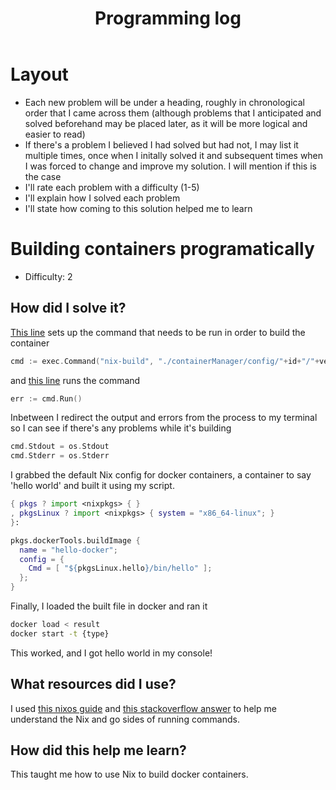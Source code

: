 :PROPERTIES:
:ID:       956c4043-ffaa-45d6-be32-6219c21ea597
:END:
#+title: Programming log
* Layout
- Each new problem will be under a heading, roughly in chronological order that I came across them (although problems that I anticipated and solved beforehand may be placed later, as it will be more logical and easier to read)
- If there's a problem I believed I had solved but had not, I may list it multiple times, once when I initally solved it and subsequent times when I was forced to change and improve my solution. I will mention if this is the case
- I'll rate each problem with a difficulty (1-5)
- I'll explain how I solved each problem
- I'll state how coming to this solution helped me to learn

* Building containers programatically
- Difficulty: 2
** How did I solve it?
[[https://github.com/ClicksMinutePer/process-manager/blob/097983953dc613702b9ea1a350496a0f90c4113e/containerManager/main.go#L80][This line]] sets up the command that needs to be run in order to build the container
#+begin_src go
	cmd := exec.Command("nix-build", "./containerManager/config/"+id+"/"+version+".nix")
#+end_src
and [[https://github.com/ClicksMinutePer/process-manager/blob/097983953dc613702b9ea1a350496a0f90c4113e/containerManager/main.go#L85][this line]] runs the command
#+begin_src go
	err := cmd.Run()
#+end_src
Inbetween I redirect the output and errors from the process to my terminal so I can see if there's any problems while it's building
#+begin_src go
	cmd.Stdout = os.Stdout
	cmd.Stderr = os.Stderr
#+end_src

I grabbed the default Nix config for docker containers, a container to say 'hello world' and built it using my script.
#+begin_src nix
{ pkgs ? import <nixpkgs> { }
, pkgsLinux ? import <nixpkgs> { system = "x86_64-linux"; }
}:

pkgs.dockerTools.buildImage {
  name = "hello-docker";
  config = {
    Cmd = [ "${pkgsLinux.hello}/bin/hello" ];
  };
}
#+end_src
Finally, I loaded the built file in docker and ran it
#+begin_src bash
  docker load < result
  docker start -t {type}
#+end_src

This worked, and I got hello world in my console!
** What resources did I use?
I used [[https://nixos.org/guides/building-and-running-docker-images.html][this nixos guide]] and [[https://stackoverflow.com/a/31737077][this stackoverflow answer]] to help me understand the Nix and go sides of running commands.
** How did this help me learn?
This taught me how to use Nix to build docker containers.
